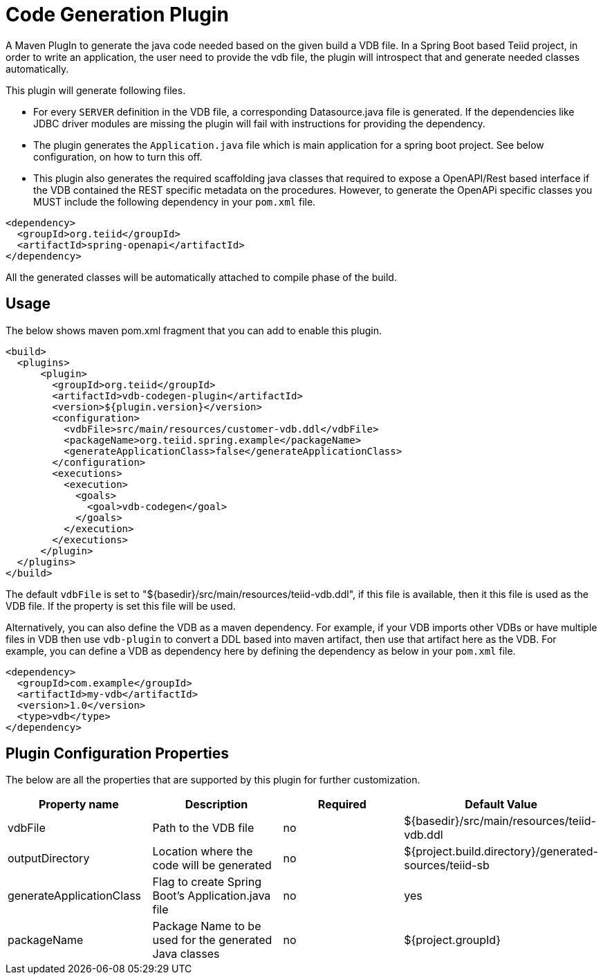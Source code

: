 = Code Generation Plugin

A Maven PlugIn to generate the java code needed based on the given build a VDB file. In a Spring Boot based Teiid project, in order to write an application, the user need to provide the vdb file, the plugin will introspect that and generate needed classes automatically. 

This plugin will generate following files.

*  For every `SERVER` definition in the VDB file, a corresponding Datasource.java file is generated. If the dependencies like JDBC driver modules are missing the plugin will fail with instructions for providing the dependency.

* The plugin generates the `Application.java` file which is main application for a spring boot project. See below configuration, on how to turn this off.

* This plugin also generates the required scaffolding java classes that required to expose a OpenAPI/Rest based interface if the VDB contained the REST specific metadata on the procedures. However, to generate the OpenAPi specific classes you MUST include the following dependency in your `pom.xml` file.

----
<dependency>
  <groupId>org.teiid</groupId>
  <artifactId>spring-openapi</artifactId>
</dependency>
----

All the generated classes will be automatically attached to compile phase of the build.

== Usage
The below shows maven pom.xml fragment that you can add to enable this plugin.

----
<build>
  <plugins>
      <plugin>
        <groupId>org.teiid</groupId>
        <artifactId>vdb-codegen-plugin</artifactId>
        <version>${plugin.version}</version>
        <configuration>
          <vdbFile>src/main/resources/customer-vdb.ddl</vdbFile>
          <packageName>org.teiid.spring.example</packageName>
          <generateApplicationClass>false</generateApplicationClass>
        </configuration>
        <executions>
          <execution>
            <goals>
              <goal>vdb-codegen</goal>
            </goals>
          </execution>
        </executions>
      </plugin>
  </plugins>
</build>
----

The default `vdbFile` is set to "${basedir}/src/main/resources/teiid-vdb.ddl", if this file is available, then it this file is used as the VDB file. If the property is set this file will be used.

Alternatively, you can also define the VDB as a maven dependency. For example, if your VDB imports other VDBs or have multiple files in VDB then use `vdb-plugin` to convert a DDL based into maven artifact, then use that artifact here as the VDB. For example, you can define a VDB as dependency here by defining the dependency as below in your `pom.xml` file. 

----
<dependency>
  <groupId>com.example</groupId>
  <artifactId>my-vdb</artifactId>
  <version>1.0</version>
  <type>vdb</type>
</dependency> 
----

== Plugin Configuration Properties
The below are all the properties that are supported by this plugin for further customization.

[Attributes]
|===
|Property name |Description|Required |Default Value

|vdbFile |Path to the VDB file|no | ${basedir}/src/main/resources/teiid-vdb.ddl
|outputDirectory|Location where the code will be generated|no|${project.build.directory}/generated-sources/teiid-sb
|generateApplicationClass|Flag to create Spring Boot's Application.java file|no|yes
|packageName|Package Name to be used for the generated Java classes|no|${project.groupId}
|===
